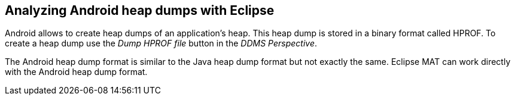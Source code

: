 
== Analyzing Android heap dumps with Eclipse
	
Android allows to create heap dumps of an application's heap.
This heap dump is stored in a binary format called HPROF.
To create a heap dump use the _Dump HPROF file_ button in the _DDMS_ _Perspective_.
	
The Android heap dump format is similar to the Java heap dump format but not exactly the same.
Eclipse MAT can work directly with the Android heap dump format.

